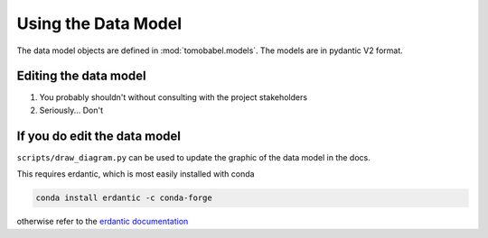 
Using the Data Model
====================

The data model objects are defined in :mod:`tomobabel.models`. The models are
in pydantic V2 format.

Editing the data model
----------------------

1) You probably shouldn't without consulting with the project stakeholders
2) Seriously... Don't

If you do edit the data model
-----------------------------

``scripts/draw_diagram.py`` can be used to update the graphic of the data model in
the docs.

This requires erdantic, which is most easily installed with conda

.. code-block:: shell

 conda install erdantic -c conda-forge

otherwise refer to the `erdantic documentation <https://erdantic.drivendata.org/stable/#installation>`_